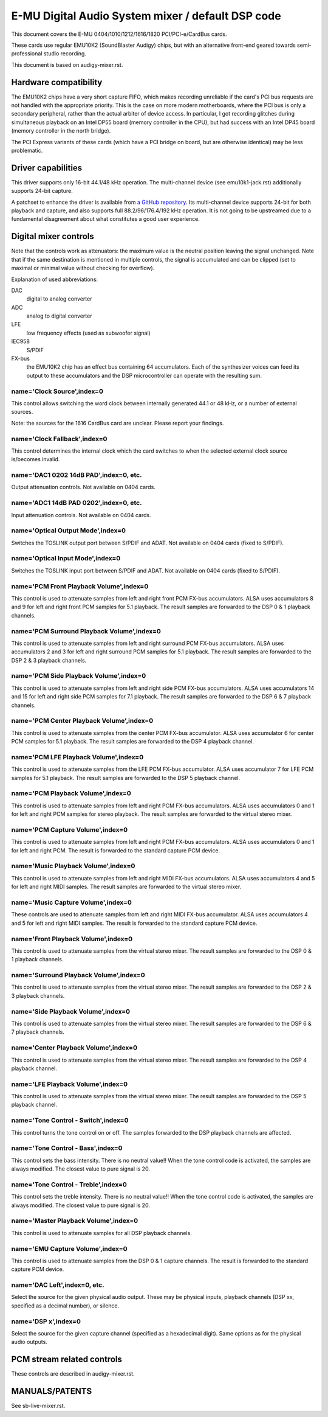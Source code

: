 ==================================================
E-MU Digital Audio System mixer / default DSP code
==================================================

This document covers the E-MU 0404/1010/1212/1616/1820 PCI/PCI-e/CardBus
cards.

These cards use regular EMU10K2 (SoundBlaster Audigy) chips, but with an
alternative front-end geared towards semi-professional studio recording.

This document is based on audigy-mixer.rst.


Hardware compatibility
======================

The EMU10K2 chips have a very short capture FIFO, which makes recording
unreliable if the card's PCI bus requests are not handled with the
appropriate priority.
This is the case on more modern motherboards, where the PCI bus is only a
secondary peripheral, rather than the actual arbiter of device access.
In particular, I got recording glitches during simultaneous playback on an
Intel DP55 board (memory controller in the CPU), but had success with an
Intel DP45 board (memory controller in the north bridge).

The PCI Express variants of these cards (which have a PCI bridge on board,
but are otherwise identical) may be less problematic.


Driver capabilities
===================

This driver supports only 16-bit 44.1/48 kHz operation. The multi-channel
device (see emu10k1-jack.rst) additionally supports 24-bit capture.

A patchset to enhance the driver is available from `a GitHub repository
<https://github.com/ossilator/linux/tree/ossis-emu10k1>`_.
Its multi-channel device supports 24-bit for both playback and capture,
and also supports full 88.2/96/176.4/192 kHz operation.
It is not going to be upstreamed due to a fundamental disagreement about
what constitutes a good user experience.


Digital mixer controls
======================

Note that the controls work as attenuators: the maximum value is the neutral
position leaving the signal unchanged. Note that if the same destination is
mentioned in multiple controls, the signal is accumulated and can be clipped
(set to maximal or minimal value without checking for overflow).

Explanation of used abbreviations:

DAC
	digital to analog converter
ADC
	analog to digital converter
LFE
	low frequency effects (used as subwoofer signal)
IEC958
	S/PDIF
FX-bus
	the EMU10K2 chip has an effect bus containing 64 accumulators.
	Each of the synthesizer voices can feed its output to these accumulators
	and the DSP microcontroller can operate with the resulting sum.

name='Clock Source',index=0
---------------------------
This control allows switching the word clock between internally generated
44.1 or 48 kHz, or a number of external sources.

Note: the sources for the 1616 CardBus card are unclear. Please report your
findings.

name='Clock Fallback',index=0
-----------------------------
This control determines the internal clock which the card switches to when
the selected external clock source is/becomes invalid.

name='DAC1 0202 14dB PAD',index=0, etc.
---------------------------------------
Output attenuation controls. Not available on 0404 cards.

name='ADC1 14dB PAD 0202',index=0, etc.
---------------------------------------
Input attenuation controls. Not available on 0404 cards.

name='Optical Output Mode',index=0
----------------------------------
Switches the TOSLINK output port between S/PDIF and ADAT.
Not available on 0404 cards (fixed to S/PDIF).

name='Optical Input Mode',index=0
---------------------------------
Switches the TOSLINK input port between S/PDIF and ADAT.
Not available on 0404 cards (fixed to S/PDIF).

name='PCM Front Playback Volume',index=0
----------------------------------------
This control is used to attenuate samples from left and right front PCM FX-bus
accumulators. ALSA uses accumulators 8 and 9 for left and right front PCM
samples for 5.1 playback. The result samples are forwarded to the DSP 0 & 1
playback channels.

name='PCM Surround Playback Volume',index=0
-------------------------------------------
This control is used to attenuate samples from left and right surround PCM FX-bus
accumulators. ALSA uses accumulators 2 and 3 for left and right surround PCM
samples for 5.1 playback. The result samples are forwarded to the DSP 2 & 3
playback channels.

name='PCM Side Playback Volume',index=0
---------------------------------------
This control is used to attenuate samples from left and right side PCM FX-bus
accumulators. ALSA uses accumulators 14 and 15 for left and right side PCM
samples for 7.1 playback. The result samples are forwarded to the DSP 6 & 7
playback channels.

name='PCM Center Playback Volume',index=0
-----------------------------------------
This control is used to attenuate samples from the center PCM FX-bus accumulator.
ALSA uses accumulator 6 for center PCM samples for 5.1 playback. The result samples
are forwarded to the DSP 4 playback channel.

name='PCM LFE Playback Volume',index=0
--------------------------------------
This control is used to attenuate samples from the LFE PCM FX-bus accumulator.
ALSA uses accumulator 7 for LFE PCM samples for 5.1 playback. The result samples
are forwarded to the DSP 5 playback channel.

name='PCM Playback Volume',index=0
----------------------------------
This control is used to attenuate samples from left and right PCM FX-bus
accumulators. ALSA uses accumulators 0 and 1 for left and right PCM samples for
stereo playback. The result samples are forwarded to the virtual stereo mixer.

name='PCM Capture Volume',index=0
---------------------------------
This control is used to attenuate samples from left and right PCM FX-bus
accumulators. ALSA uses accumulators 0 and 1 for left and right PCM.
The result is forwarded to the standard capture PCM device.

name='Music Playback Volume',index=0
------------------------------------
This control is used to attenuate samples from left and right MIDI FX-bus
accumulators. ALSA uses accumulators 4 and 5 for left and right MIDI samples.
The result samples are forwarded to the virtual stereo mixer.

name='Music Capture Volume',index=0
-----------------------------------
These controls are used to attenuate samples from left and right MIDI FX-bus
accumulator. ALSA uses accumulators 4 and 5 for left and right MIDI samples.
The result is forwarded to the standard capture PCM device.

name='Front Playback Volume',index=0
------------------------------------
This control is used to attenuate samples from the virtual stereo mixer.
The result samples are forwarded to the DSP 0 & 1 playback channels.

name='Surround Playback Volume',index=0
---------------------------------------
This control is used to attenuate samples from the virtual stereo mixer.
The result samples are forwarded to the DSP 2 & 3 playback channels.

name='Side Playback Volume',index=0
-----------------------------------
This control is used to attenuate samples from the virtual stereo mixer.
The result samples are forwarded to the DSP 6 & 7 playback channels.

name='Center Playback Volume',index=0
-------------------------------------
This control is used to attenuate samples from the virtual stereo mixer.
The result samples are forwarded to the DSP 4 playback channel.

name='LFE Playback Volume',index=0
----------------------------------
This control is used to attenuate samples from the virtual stereo mixer.
The result samples are forwarded to the DSP 5 playback channel.

name='Tone Control - Switch',index=0
------------------------------------
This control turns the tone control on or off. The samples forwarded to
the DSP playback channels are affected.

name='Tone Control - Bass',index=0
----------------------------------
This control sets the bass intensity. There is no neutral value!!
When the tone control code is activated, the samples are always modified.
The closest value to pure signal is 20.

name='Tone Control - Treble',index=0
------------------------------------
This control sets the treble intensity. There is no neutral value!!
When the tone control code is activated, the samples are always modified.
The closest value to pure signal is 20.

name='Master Playback Volume',index=0
-------------------------------------
This control is used to attenuate samples for all DSP playback channels.

name='EMU Capture Volume',index=0
----------------------------------
This control is used to attenuate samples from the DSP 0 & 1 capture channels.
The result is forwarded to the standard capture PCM device.

name='DAC Left',index=0, etc.
-----------------------------
Select the source for the given physical audio output. These may be physical
inputs, playback channels (DSP xx, specified as a decimal number), or silence.

name='DSP x',index=0
--------------------
Select the source for the given capture channel (specified as a hexadecimal
digit). Same options as for the physical audio outputs.


PCM stream related controls
===========================

These controls are described in audigy-mixer.rst.


MANUALS/PATENTS
===============

See sb-live-mixer.rst.
